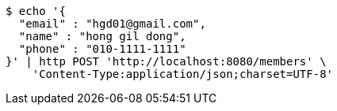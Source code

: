 [source,bash]
----
$ echo '{
  "email" : "hgd01@gmail.com",
  "name" : "hong gil dong",
  "phone" : "010-1111-1111"
}' | http POST 'http://localhost:8080/members' \
    'Content-Type:application/json;charset=UTF-8'
----